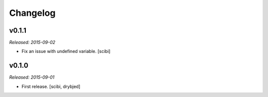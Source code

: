 Changelog
=========

v0.1.1
------

*Released: 2015-09-02*

- Fix an issue with undefined variable. [scibi]

v0.1.0
------

*Released: 2015-09-01*

- First release. [scibi, drybjed]

